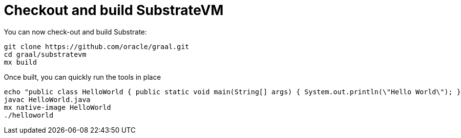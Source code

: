 ifdef::context[:parent-context: {context}]
[id="checkout-and-build-substratevm_{context}"]
= Checkout and build SubstrateVM
:context: checkout-and-build-substratevm

You can now check-out and build Substrate:

[source,shell]
----
git clone https://github.com/oracle/graal.git
cd graal/substratevm
mx build
----

Once built, you can quickly run the tools in place

[source,shell]
----
echo "public class HelloWorld { public static void main(String[] args) { System.out.println(\"Hello World\"); } }" > HelloWorld.java
javac HelloWorld.java
mx native-image HelloWorld
./helloworld
----


ifdef::parent-context[:context: {parent-context}]
ifndef::parent-context[:!context:]